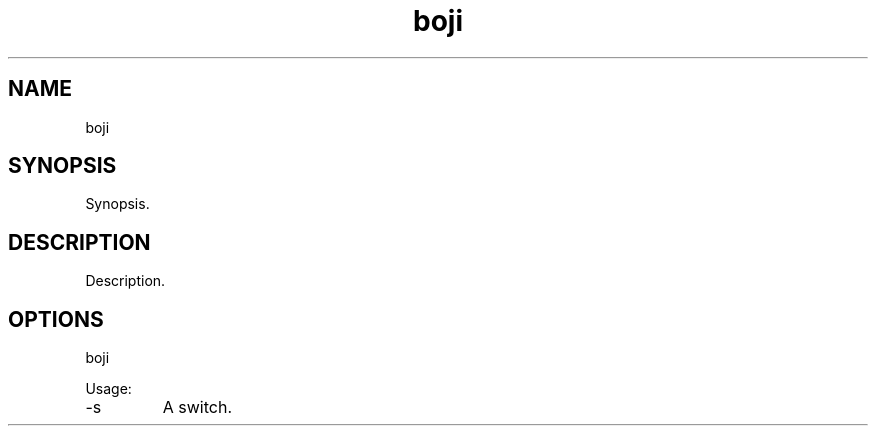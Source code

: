 .TH boji 7 "2015-12-01" "version 1.0"

.SH NAME
boji

.SH SYNOPSIS

Synopsis.

.SH DESCRIPTION

Description.

.SH OPTIONS

boji

Usage:

.IP -s
A switch.
